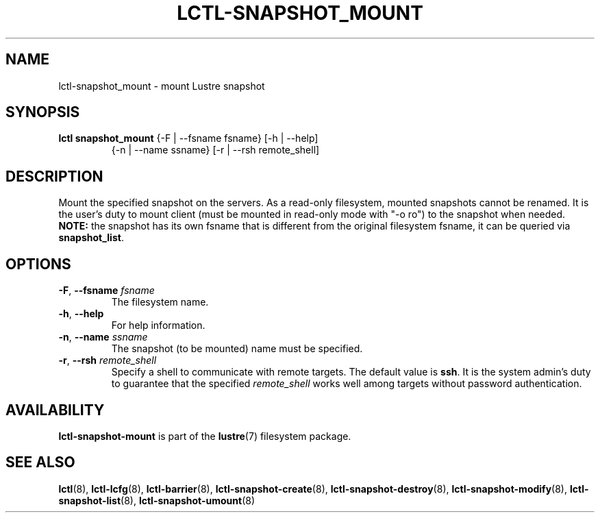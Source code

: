 .TH LCTL-SNAPSHOT_MOUNT 8 "2017-05-13" Lustre "configuration utilities"
.SH NAME
lctl-snapshot_mount \- mount Lustre snapshot
.SH SYNOPSIS
.TP
.B lctl snapshot_mount \fR{-F | --fsname fsname} [-h | --help]
             {-n | --name ssname} [-r | --rsh remote_shell]
.br
.SH DESCRIPTION
Mount the specified snapshot on the servers. As a read-only filesystem,
mounted snapshots cannot be renamed.
It is the user's duty to mount client (must be mounted in read-only mode
with "-o ro") to the snapshot when needed.
.B NOTE:
the snapshot has its own fsname that is different from the original
filesystem fsname, it can be queried via
.BR snapshot_list .
.SH OPTIONS
.TP
.BR  -F ", " --fsname " "\fIfsname
The filesystem name.
.TP
.BR  -h ", " --help
For help information.
.TP
.BR  -n ", " --name " "\fIssname
The snapshot (to be mounted) name must be specified.
.TP
.BR  -r ", " --rsh " "\fIremote_shell
Specify a shell to communicate with remote targets. The default value is
.BR ssh .
It is the system admin's duty to guarantee that the specified
.I remote_shell
works well among targets without password authentication.

.SH AVAILABILITY
.B lctl-snapshot-mount
is part of the
.BR lustre (7)
filesystem package.
.SH SEE ALSO
.BR lctl (8),
.BR lctl-lcfg (8),
.BR lctl-barrier (8),
.BR lctl-snapshot-create (8),
.BR lctl-snapshot-destroy (8),
.BR lctl-snapshot-modify (8),
.BR lctl-snapshot-list (8),
.BR lctl-snapshot-umount (8)
